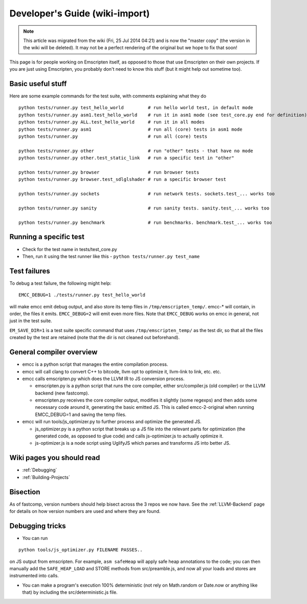 .. _Developer's-Guide:

===============================
Developer's Guide (wiki-import)
===============================
.. note:: This article was migrated from the wiki (Fri, 25 Jul 2014 04:21) and is now the "master copy" (the version in the wiki will be deleted). It may not be a perfect rendering of the original but we hope to fix that soon!

This page is for people working on Emscripten itself, as opposed to
those that use Emscripten on their own projects. If you are just using
Emscripten, you probably don't need to know this stuff (but it might
help out sometime too).

Basic useful stuff
==================

Here are some example commands for the test suite, with comments
explaining what they do

::

    python tests/runner.py test_hello_world         # run hello world test, in default mode
    python tests/runner.py asm1.test_hello_world    # run it in asm1 mode (see test_core.py end for definition)
    python tests/runner.py ALL.test_hello_world     # run it in all modes
    python tests/runner.py asm1                     # run all (core) tests in asm1 mode
    python tests/runner.py                          # run all (core) tests

    python tests/runner.py other                    # run "other" tests - that have no mode
    python tests/runner.py other.test_static_link   # run a specific test in "other"

    python tests/runner.py browser                  # run browser tests
    python tests/runner.py browser.test_sdlglshader # run a specific browser test

    python tests/runner.py sockets                  # run network tests. sockets.test_... works too

    python tests/runner.py sanity                   # run sanity tests. sanity.test_... works too

    python tests/runner.py benchmark                # run benchmarks. benchmark.test_... works too

Running a specific test
=======================

-  Check for the test name in tests/test\_core.py
-  Then, run it using the test runner like this -
   ``python tests/runner.py test_name``

Test failures
=============

To debug a test failure, the following might help:

::

    EMCC_DEBUG=1 ./tests/runner.py test_hello_world

will make emcc emit debug output, and also store its temp files in
``/tmp/emscripten_temp/``. emcc-\* will contain, in order, the files it
emits. ``EMCC_DEBUG=2`` will emit even more files. Note that
``EMCC_DEBUG`` works on emcc in general, not just in the test suite.

``EM_SAVE_DIR=1`` is a test suite specific command that uses
``/tmp/emscripten_temp/`` as the test dir, so that all the files created
by the test are retained (note that the dir is not cleaned out
beforehand).

General compiler overview
=========================

-  emcc is a python script that manages the entire compilation process.
-  emcc will call clang to convert C++ to bitcode, llvm opt to optimize
   it, llvm-link to link, etc. etc.
-  emcc calls emscripten.py which does the LLVM IR to JS conversion
   process.

   -  emscripten.py is a python script that runs the core compiler,
      either src/compiler.js (old compiler) or the LLVM backend (new
      fastcomp).
   -  emscripten.py receives the core compiler output, modifies it
      slightly (some regexps) and then adds some necessary code around
      it, generating the basic emitted JS. This is called
      emcc-2-original when running EMCC\_DEBUG=1 and saving the temp
      files.

-  emcc will run tools/js\_optimizer.py to further process and optimize
   the generated JS.

   -  js\_optimizer.py is a python script that breaks up a JS file into
      the relevant parts for optimization (the generated code, as
      opposed to glue code) and calls js-optimizer.js to actually
      optimize it.
   -  js-optimizer.js is a node script using UglifyJS which parses and
      transforms JS into better JS.

Wiki pages you should read
==========================

-  :ref:`Debugging`
-  :ref:`Building-Projects`

Bisection
=========

As of fastcomp, version numbers should help bisect across the 3 repos we
now have. See the :ref:`LLVM-Backend` page for details on how version
numbers are used and where they are found.

Debugging tricks
================

-  You can run

::

    python tools/js_optimizer.py FILENAME PASSES..

on JS output from emscripten. For example, ``asm safeHeap`` will apply
safe heap annotations to the code; you can then manually add the
``SAFE_HEAP_LOAD`` and STORE methods from src/preamble.js, and now all
your loads and stores are instrumented into calls.

-  You can make a program's execution 100% deterministic (not rely on
   Math.random or Date.now or anything like that) by including the
   src/deterministic.js file.

